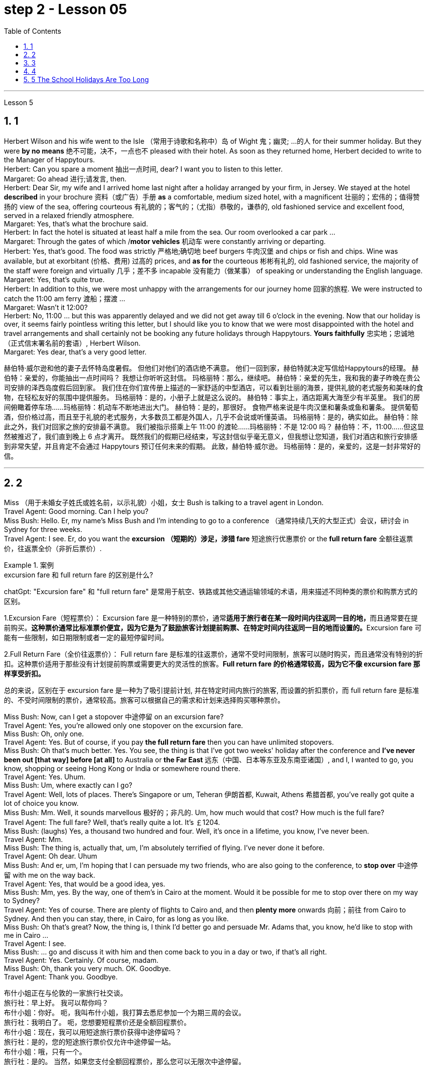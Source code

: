 
= step 2 - Lesson 05
:toc: left
:toclevels: 3
:sectnums:
:stylesheet: ../../+ 000 eng选/美国高中历史教材 American History ： From Pre-Columbian to the New Millennium/myAdocCss.css

'''





Lesson 5 +

== 1

Herbert Wilson and his wife went to the Isle （常用于诗歌和名称中）岛 of Wight 鬼；幽灵; …的人  for their summer holiday. But they were *by no means* 绝不可能，决不，一点也不 pleased with their hotel. As soon as they returned home, Herbert decided to write to the Manager of Happytours. +
Herbert: Can you spare a moment 抽出一点时间, dear? I want you to listen to this letter. +
Margaret: Go ahead 进行;请发言, then. +
Herbert: Dear Sir, my wife and I arrived home last night after a holiday arranged by your firm, in Jersey. We stayed at the hotel *described* in your brochure 资料（或广告）手册 *as* a comfortable, medium sized hotel, with a magnificent 壮丽的；宏伟的；值得赞扬的 view of the sea, offering courteous 有礼貌的；客气的；（尤指）恭敬的，谦恭的, old fashioned service and excellent food, served in a relaxed friendly atmosphere. +
Margaret: Yes, that's what the brochure said. +
Herbert: In fact the hotel is situated at least half a mile from the sea. Our room overlooked a car park ... +
Margaret: Through the gates of which /*motor vehicles* 机动车 were constantly arriving or departing. +
Herbert: Yes, that's good. The food was strictly  严格地;确切地 beef burgers 牛肉汉堡 and chips or fish and chips. Wine was available, but at exorbitant  (价格、费用) 过高的 prices, and *as for* the courteous 彬彬有礼的, old fashioned service, the majority of the staff were foreign and virtually 几乎；差不多 incapable 没有能力（做某事） of speaking or understanding the English language. +
Margaret: Yes, that's quite true. +
Herbert: In addition to this, we were most unhappy with the arrangements for our journey home 回家的旅程. We were instructed to catch the 11:00 am ferry 渡船；摆渡 ... +
Margaret: Wasn't it 12:00? +
Herbert: No, 11:00 ... but this was apparently delayed and we did not get away till 6 o'clock in the evening. Now that our holiday is over, it seems fairly pointless writing this letter, but I should like you to know that we were most disappointed with the hotel and travel arrangements and shall certainly not be booking any future holidays through Happytours. *Yours faithfully* 忠实地；忠诚地 （正式信末署名前的套语）, Herbert Wilson. +
Margaret: Yes dear, that's a very good letter.




[.my2]
====
赫伯特·威尔逊和他的妻子去怀特岛度暑假。 但他们对他们的酒店绝不满意。 他们一回到家，赫伯特就决定写信给Happytours的经理。
赫伯特：亲爱的，你能抽出一点时间吗？ 我想让你听听这封信。
玛格丽特：那么，继续吧。
赫伯特：亲爱的先生，我和我的妻子昨晚在贵公司安排的泽西岛度假后回到家。 我们住在你们宣传册上描述的一家舒适的中型酒店，可以看到壮丽的海景，提供礼貌的老式服务和美味的食物，在轻松友好的氛围中提供服务。
玛格丽特：是的，小册子上就是这么说的。
赫伯特：事实上，酒店距离大海至少有半英里。 我们的房间俯瞰着停车场……​
玛格丽特：机动车不断地进出大门。
赫伯特：是的，那很好。 食物严格来说是牛肉汉堡和薯条或鱼和薯条。 提供葡萄酒，但价格过高，而且至于礼貌的老式服务，大多数员工都是外国人，几乎不会说或听懂英语。
玛格丽特：是的，确实如此。
赫伯特：除此之外，我们对回家之旅的安排最不满意。 我们被指示搭乘上午 11:00 的渡轮……​
玛格丽特：不是 12:00 吗？
赫伯特：不，11:00……​但这显然被推迟了，我们直到晚上 6 点才离开。 既然我们的假期已经结束，写这封信似乎毫无意义，但我想让您知道，我们对酒店和旅行安排感到非常失望，并且肯定不会通过 Happytours 预订任何未来的假期。 此致，赫伯特·威尔逊。
玛格丽特：是的，亲爱的，这是一封非常好的信。
====

---

== 2

Miss （用于未婚女子姓氏或姓名前，以示礼貌）小姐，女士 Bush is talking to a travel agent in London. +
Travel Agent: Good morning. Can I help you? +
Miss Bush: Hello. Er, my name's Miss Bush and I'm intending to go to a conference （通常持续几天的大型正式）会议，研讨会 in Sydney for three weeks. +
Travel Agent: I see. Er, do you want the *excursion （短期的）涉足，涉猎 fare* 短途旅行优惠票价 or the *full return fare* 全额往返票价，往返票全价（非折后票价）. +

[.my1]
.案例
====
.excursion  fare  和 full return fare 的区别是什么?

chatGpt:
"Excursion fare" 和 "full return fare" 是常用于航空、铁路或其他交通运输领域的术语，用来描述不同种类的票价和购票方式的区别。

1.Excursion Fare（短程票价）：
Excursion fare 是一种特别的票价，通常**适用于旅行者在某一段时间内往返同一目的地，**而且通常要在提前购买。**这种票价通常比标准票价便宜，因为它是为了鼓励旅客计划提前购票、在特定时间内往返同一目的地而设置的。**Excursion fare 可能有一些限制，如日期限制或者一定的最短停留时间。

2.Full Return Fare（全价往返票价）：
Full return fare 是标准的往返票价，通常不受时间限制，旅客可以随时购买，而且通常没有特别的折扣。这种票价适用于那些没有计划提前购票或需要更大的灵活性的旅客。*Full return fare 的价格通常较高，因为它不像 excursion fare 那样享受折扣。*

总的来说，区别在于 excursion fare 是一种为了吸引提前计划, 并在特定时间内旅行的旅客, 而设置的折扣票价，而 full return fare 是标准的、不受时间限制的票价，通常较高。旅客可以根据自己的需求和计划来选择购买哪种票价。
====


Miss Bush: Now, can I get a stopover 中途停留 on an excursion fare? +
Travel Agent: Yes, you're allowed only one stopover on the excursion fare. +
Miss Bush: Oh, only one. +
Travel Agent: Yes. But of course, if you pay *the full return fare* then you can have unlimited stopovers. +
Miss Bush: Oh that's much better. Yes. You see, the thing is that I've got two weeks' holiday after the conference and *I've never been out [that way] before [at all]* to Australia or *the Far East* 远东（中国、日本等东亚及东南亚诸国）, and I, I wanted to go, you know, shopping or seeing Hong Kong or India or somewhere round there. +
Travel Agent: Yes. Uhum. +
Miss Bush: Um, where exactly can I go? +
Travel Agent: Well, lots of places. There's Singapore or um, Teheran 伊朗首都, Kuwait, Athens 希腊首都, you've really got quite a lot of choice you know. +
Miss Bush: Mm. Well, it sounds marvellous 极好的；非凡的. Um, how much would that cost? How much is the full fare? +
Travel Agent: The full fare? Well, that's really quite a lot. It's ￡1204. +
Miss Bush: (laughs) Yes, a thousand two hundred and four. Well, it's once in a lifetime, you know, I've never been. +
Travel Agent: Mm. +
Miss Bush: The thing is, actually that, um, I'm absolutely terrified of flying. I've never done it before. +
Travel Agent: Oh dear. Uhum +
Miss Bush: And er, um, I'm hoping that I can persuade my two friends, who are also going to the conference, to *stop over* 中途停留 with me on the way back. +
Travel Agent: Yes, that would be a good idea, yes. +
Miss Bush: Mm, yes. By the way, one of them's in Cairo at the moment. Would it be possible for me to stop over there on my way to Sydney? +
Travel Agent: Yes of course. There are plenty of flights to Cairo and, and then *plenty more* onwards 向前；前往 from Cairo to Sydney. And then you can stay, there, in Cairo, for as long as you like. +
Miss Bush: Oh that's great? Now, the thing is, I think I'd better go and persuade Mr. Adams that, you know, he'd like to stop with me in Cairo ... +
Travel Agent: I see. +
Miss Bush: ... go and discuss it with him and then come back to you in a day or two, if that's all right. +
Travel Agent: Yes. Certainly. Of course, madam. +
Miss Bush: Oh, thank you very much. OK. Goodbye. +
Travel Agent: Thank you. Goodbye.


[.my2]
====
布什小姐正在与伦敦的一家旅行社交谈。 +
旅行社：早上好。 我可以帮你吗？ +
布什小姐：你好。 呃，我叫布什小姐，我打算去悉尼参加一个为期三周的会议。 +
旅行社：我明白了。 呃，您想要短程票价还是全额回程票价。 +
布什小姐：现在，我可以用短途旅行票价获得中途停留吗？ +
旅行社：是的，您的短途旅行票价仅允许中途停留一站。 +
布什小姐：哦，只有一个。 +
旅行社：是的。 当然，如果您支付全额回程票价，那么您可以无限次中途停留。 +
布什小姐：哦，那好多了。 是的。 你看，事情是，会议结束后我有两周的假期，我以前从未去过澳大利亚或远东，我想去，你知道，购物或 参观香港或印度或附近的某个地方。 +
旅行社：是的。 嗯。 +
布什小姐：嗯，我到底能去哪里？ +
旅行社：嗯，很多地方。 有新加坡或德黑兰、科威特、雅典，你知道，你真的有很多选择。 +
布什小姐：嗯。 嗯，听起来棒极了。 嗯，那要花多少钱？ 全程票价是多少？ +
旅行社：全价吗？ 嗯，这确实是很多。 价格是 1204 英镑。 +
布什小姐：（笑）是的，一千二百零四。 好吧，这是一生一次，你知道，我从来没有去过。 +
旅行社：嗯。 +
布什小姐：事实上，嗯，我非常害怕飞行。 我以前从未这样做过。 +
旅行社：哦天啊。 嗯+
布什小姐：呃，嗯，我希望我能说服我的两个朋友，他们也要去参加会议，在回来的路上和我一起停留。 +
旅行社：是的，那是个好主意，是的。 +
布什小姐：嗯，是的。 顺便说一句，其中一人目前在开罗。 我去悉尼的途中可以在那里停留吗？ +
旅行社：当然可以。 有很多飞往开罗的航班，然后还有更多从开罗飞往悉尼的航班。 然后你可以在开罗呆多久，想呆多久就呆多久。 +
布什小姐：哦，那太好了？ 现在，问题是，我想我最好去说服亚当斯先生，你知道，他想和我一起留在开罗...... +
旅行社：我明白了。 +
布什小姐：……去和他讨论一下，然后一两天后回来找你，如果可以的话。 +
旅行社：是的。 当然。 当然，女士。 +
布什小姐：噢，非常感谢。 好的。 再见。 +
旅行社：谢谢。 再见。
====

---

== 3

Gillian felt slightly uneasy 担心的；忧虑的；不安的 as the porter 门卫；门房 unlocked the gates and waved 挥手；招手 her through. St Alfred's Hospital was not an ordinary mental institution 精神病院.  It was the most exclusive 专有的，独有的;排外的；不愿接收新成员（尤指较低社会阶层）的 institution of its type in the country. You had to be not only mentally ill, but also extremely wealthy  富有的；富裕的 to be accepted as a patient. She parked her car outside the main entrance of the imposing 壮观的；使人印象深刻的 eighteenth century building. She paused 暂停；停顿 on the steps /to look at the superb 极佳的；卓越的；质量极高的 ornamental 装饰性的；点缀的 gardens and surrounding parkland （如乡村大宅院周围的）有草木的开阔地. An old man in a white panama hat 巴拿马草帽 was watering the flowerbed 花坛 beside the steps. He smiled at her. +

[.my1]
.案例
====
.panama hat
image:../img/panama hat.jpg[,10%]
====

Old man: Good afternoon, miss. A lovely day, isn't it? +
Gillian: Yes, it certainly is. +
Old man: Are you a new patient? +
Gillian: Oh, I'm not a patient. I'm just here to do some research. +
Old man: Will you be staying long? +
Gillian: I really don't know. I wonder if you could direct me to Dr. Carmichael's office? +
Old man: Certainly, miss. Just go through the main door, turn left, walk down to the end of the corridor （建筑物内的）走廊，过道，通道, and it's the last door on the right. +
Gillian: Thank you very much indeed. +
 +
Dr. Carmichael was waiting for her. He had been looking forward to 期待；盼望 meeting his new research assistant. He himself had always been interested in the special problems of long stay 长期停留 patients. Dr. Carmichael was very proud of his hospital and she was impressed by the relaxed 放松的；安静的；自在的 and informal atmosphere. She *spent* the mornings *interviewing* patients, and the afternoons *writing up*  (根据笔记) 整理成文 the results of her research in the gardens. Some of the patients were withdrawn 沉默寡言的；怕羞的；内向的 and depressed 抑郁的；沮丧的；意志消沉的, some seemed almost normal. Only one or two had to be kept locked up.

[.my1]
.案例
====
.spend ~ sth (on sth) /~ sth (doing sth/in doing sth)
to use time for a particular purpose; to pass time 花（时间）；度过 +
- Most of her life *was spent in caring for others*. 她大半辈子的时间都用来照顾别人了。 +
- I *spend too much time watching television*. 我看电视花的时间太多。
====

She found it hard to believe that all of them had been thought too dangerous to live in normal society. She often saw the old man in the panama hat. He spent most of his time working in the gardens, but he always stopped to speak to her. She found out that his name was Maurice Featherstone. He was a gentle and mild-mannered old fellow, with clear, blue, honest eyes, white hair and a pinkish 浅粉色的；略带桃红色的 complexion 面色；肤色；气色;（事物的）性质，特性. He always looked pleased 高兴；满意；愉快 with life. She became particularly curious about him, but Dr. Carmichael had never asked her to interview him, and she wondered why. One night, at dinner, she asked about Mr. Featherstone. +

Dr. Carmichael: Ah, yes, Maurice. Nice old chap （对男子的友好称呼）家伙，伙计. He's been here longer than anybody. +
Gillian: What's wrong with him? +
Dr. Carmichael: Nothing. His family put him here thirty-five years ago. They never come to visit him, but the bills are always paid on time. +
Gillian: But what had he done? +
Dr. Carmichael: I'll show you his file. It seems that he *burnt* （burn的过去式和过去分词形式） *down* his school when he was seventeen. His family tried to *keep* the incident *quiet* 保持安静,保守秘密,防止透露信息. Over the next few years there were a number of mysterious fires in his neighbourhood, but the family did nothing until he tried to *set fire to* 纵火 the family mansion 公馆；宅第. He was in here the next day. Maurice never protested （公开）反对；抗议. +

[.my1]
.案例
====
.mansion
a large impressive house 公馆；宅第 +
image:../img/mansion.jpg[,10%]
====

Gillian: And that was thirty-five years ago! +
Dr. Carmichael: I'm afraid so. If I'd had my way 如果我有办法的话, I'd have let him out years ago. +
Gillian: But he can't still be dangerous! +
Dr. Carmichael: No. He's had plenty of opportunities. We even let him smoke. If he'd wanted to start a fire, he could have done it at any time. +
 +
Gillian was shocked by the story. She became determined to do something about it. She wrote letters to Maurice's family, but never received a reply. He had never *been* officially *certified （尤指书面）证明，证实;证明（某人）患有精神病 as* insane  精神失常的；精神错乱的, and legally 按照法律，法律上, he could leave at any time. Dr. Carmichael was easily persuaded to let her talk to Maurice. +

Gillian: Maurice, have you ever thought about leaving this place? +
Maurice: No, miss. I'm very happy here. This is my home. And anyway, I've got nowhere to go. +
Gillian: But wouldn't you like to go into the village sometimes ... to walk around, to buy your own tobacco? +
Maurice: I've never thought about it, miss. I suppose it would be nice. But I wouldn't want to stay away for long. I've spent twenty years working on this garden. I know every flower and tree. What would happen to them if I weren't here? +
 +
 Gillian realized that it would be unkind 不友善的；不亲切的；不客气的；刻薄的 to make him leave the hospital. However, she found out that the next Saturday was his birthday. She arranged with the staff to give him a party. They wanted it to be a surprise and Dr. Carmichael agreed to let him go out for the afternoon. There was a flower show 花展 in the village. Maurice left at two o'clock. He seemed quite excited. They expected him to return about four o'clock. The cook had made a birthday cake and the staff had decorated the lounge （私宅中的）起居室;（机场等的）等候室. +
 +
Gillian was standing in the window when she saw him. He was early 早到的；提前的；提早的. He was walking up the drive （从街道通向住宅的宽阔或私人的）车道 towards the house, whistling cheerfully. Behind him, above the trees, several thick black columns of smoke were beginning to rise slowly into the clear blue sky.

[.my2]
====
看门人打开大门，挥手示意她进去时，吉莉安感到有些不安。圣阿尔弗雷德医院不是一家普通的精神病院。这是全国同类机构中最排外的。你不仅要有精神疾病，而且要非常富有才能被接受为病人。她把车停在那幢气势宏伟的十八世纪建筑的正门外面。她在台阶上停了下来，看看那些华丽的装饰花园和周围的公园。一位戴着白色巴拿马草帽的老人正在台阶旁的花坛浇水。他朝她笑了笑。 +
老人:下午好，小姐。天气真好，不是吗? +
吉莉安:是的，确实是这样。 +
老人:你是新病人吗? +
吉莉安:哦，我不是病人。我只是来做些调查的。 +
老人:你会待很久吗? +
吉莉安:我真的不知道。你能告诉我卡迈克尔医生的办公室在哪里吗? +
老人:当然可以，小姐。只要穿过大门，向左拐，走到走廊的尽头，右边最后一个门就是。 +
吉莉安:非常感谢。 +
卡迈克尔医生在等她。他一直盼望着见到他的新研究助理。他自己一直对长期住院病人的特殊问题很感兴趣。卡迈克尔医生对他的医院感到非常自豪，医院里轻松随意的气氛给她留下了深刻印象。她上午会见病人，下午把她在花园里的研究结果写下来。有些病人孤僻、抑郁，有些看起来几乎正常。只有一两个必须被关起来。她发现很难相信他们所有人都被认为太危险而不能生活在正常的社会中。她经常看见那个戴巴拿马草帽的老人。他大部分时间都在花园里干活，但他总是停下来和她说话。她发现他的名字是莫里斯·费瑟斯通。他是一个温文尔雅、举止温和的老人，有一双清澈、湛蓝、诚实的眼睛，白发苍苍，面色红润。他看上去总是对生活很满意。她对他特别好奇，但卡迈克尔医生从来没有请她采访过他，她不知道为什么。一天晚上吃饭时，她问起费瑟斯通先生。 +
卡迈克尔医生:啊，是的，莫里斯。不错的老家伙，他在这里的时间比任何人都长。 +
吉莉安:他怎么了? +
没什么。他的家人35年前把他送到这里。他们从不来看他，但账单总是按时支付。 +
吉莉安:但是他做了什么? +
我给你看看他的档案。似乎他在十七岁时烧毁了他的学校。他的家人试图掩盖这件事。在接下来的几年里，他家附近发生了几起神秘的火灾，但他的家人什么也没做，直到他试图放火烧家里的豪宅。他第二天就来了。莫瑞斯从未提出异议。 +
吉莉安:那是35年前的事了! +
Dr. Carmichael:恐怕是的。如果我有办法，我几年前就放他出来了。 +
吉莉安:但他不可能还是危险的! +
Dr. Carmichael:不。他有很多机会。我们甚至让他抽烟。如果他想放火，他随时都可以做到。 +
吉莉安被这个故事震惊了。她下定决心要做点什么。她给莫瑞斯的家人写了信，但从未收到过回信。他从来没有被正式认定为精神失常，从法律上讲，他随时都可以离开。卡迈克尔医生很容易就被说服让她和莫瑞斯谈谈。 +
吉莉安:莫里斯，你有没有想过离开这个地方? +
莫里斯:不，小姐。我在这里很开心。这是我的家。反正我也没地方可去了。 +
吉莉安:但是你不想偶尔去村里走走，自己买烟草吗? +
莫里斯:我从来没有想过这个问题，小姐。我想这样会很好。但我不想离开太久。我花了二十年的时间打理这个花园。我认识每一朵花和每一棵树。如果我不在这里，他们会怎么样? +
吉莉安意识到让他离开医院是不厚道的。然而，她发现下个星期六是他的生日。她和工作人员安排给他举行宴会。他们想给他一个惊喜，卡迈克尔医生同意让他下午出去。村里有一个花展。莫瑞斯两点钟离开了。他似乎很兴奋。他们预计他四点钟左右回来。厨师做了一个生日蛋糕，工作人员装饰了客厅。 +
吉莉安看见他时正站在窗前。他早到了。他愉快地吹着口哨，沿着车道朝房子走去。在他身后，树木上方，几缕浓黑的烟柱开始缓缓升入清澈的蓝天。 +
====

---

== 4

1. The student, puzzled 迷惑；使困惑 about a particular point, decides to ask a question. As *so often happens* when under pressure, he tends to *concentrate most of his attention on* the subject matter （著作、讲话、绘画等的）主题，题材，主要内容 and he *pays practically no attention to* the language. Consequently, (pause) he fails to employ 应用；运用；使用 the correct question form. +

2. However, even though the student does employ an appropriate question form, (pause) difficulties may still arise. +

3. The basic difficulty *may*, in fact, *be* one of several different types. It may lie in the student's limited *aural 听觉的；听的 perception*  知觉；感知, in other words, (pause) the student may *not have clearly heard* (v.) what was said. +

4. Learners of English *have*, for example, *said to me* such things as "See me here tomorrow" or "Explain this". Fortunately, as I deal with non-native speakers and as I understand their language problems, I *interpret* 把…理解为；领会 this *as* inadequacy 不充分；不足；不够 in the language *rather than* rudeness. Other teachers, however, (pause) may feel angry at receiving such orders. +


[.my1]
.案例
====
chatGpt:  +
"See me here tomorrow" 和 "Explain this" 可能被认为具有冒犯性质，因为它们没有表达出礼貌或委婉的方式来请求或要求某人做某事, 显得比较直接和命令式。

*"See me here tomorrow": 这句话中使用了命令形式，暗示对方必须在明天在某地见面*。通常，在正式和礼貌的交流中，人们更倾向于**使用委婉的表达方式，如 "Could you please** meet me here tomorrow?" 或 "*Would it be possible for you to* meet me here tomorrow?" 这样的表达方式更显得尊重和礼貌。

**"Explain this": 这句话要求对方解释某事，**但它也缺乏委婉和礼貌的元素。通常，更有礼貌的方式是使用更**委婉的表达方式，如 "Could you please** explain this to me?" 或 "**I would appreciate it if you could** explain this." 这样的表达方式更能够表现出尊重和礼貌。

在教育领域，特别是在教授非英语母语学生的情况下，教师通常更容易理解学生的语言不足，并愿意将学生的表达方式解释为语言不熟练，而不是恶意或无礼。然而，其他人，尤其是在正式或职场环境中，可能会认为这样的直接表达方式是不礼貌的。
====

\5. Today I'm going to consider, very briefly, a problem *concerned 与…有关；涉及 with* the competition 竞争；角逐 for land use, that i... that is (pause) whether crops *should be used* to produce food or to ... *should be used* to produce fuel. +

\6. A particularly interesting possibility for many developing countries has been the conversion 转变；转换；转化 of plant material to alcohol. Th... this is interesting /because in many developing countries there is a large agricultural sector, and at the same time (pause) a small industrial sector.


[.my2]
====
1.学生对某一点感到困惑，于是决定问一个问题。就像在压力下经常发生的那样，他倾向于把大部分注意力集中在主题上，而几乎不注意语言。因此，(停顿)他没有使用正确的疑问句。 +
2.然而，即使学生确实使用了适当的提问形式，(暂停)困难仍然可能出现。 +
3.事实上，基本难度可能是几种不同类型中的一种。它可能在于学生的听觉感知有限，换句话说，(暂停)学生可能没有清楚地听到所说的话。 +
4.例如，英语学习者对我说过这样的话:“明天在这里见我”或“解释这个”。幸运的是，当我与非母语人士打交道时，当我了解他们的语言问题时，我把这解释为语言的不足，而不是粗鲁。然而，其他老师可能会对收到这样的命令感到愤怒。+
5.今天，我将简要地考虑一个与土地使用竞争有关的问题，即……那就是(暂停)农作物是应该用来生产食物还是…应该用来生产燃料。 +
6.对许多发展中国家来说，一种特别有趣的可能性是将植物材料转化为酒精。Th……这很有趣，因为在许多发展中国家有一个大的农业部门，同时(暂停)有一个小的工业部门。 +
====


---

== 5 The School Holidays Are Too Long +

Today the children of this country have at last returned to work. After two months' holiday pupils have started a new term. How many adults get such long holidays? Two to four weeks in the summer and public holidays — that's all the working man gets. As for the average woman, she's lucky to get a holiday at all. Children don't need such long holidays. In term-time 学期（与假期相对而言） /they *start work later* and *finish earlier* than anyone else. +
 +
In the holidays most of them *get bored*, and some get into trouble. What a waste! If their overworked parents were given more free time instead, everyone would be happier. +
 +
This isn't just a national problem either — it's worldwide. Dates may be different from country to country, but the pattern's the same. Why should children do half as much work /and *get twice as much holiday as* their parents?

[.my2]
====
学校假期太长了 +
今天，这个国家的孩子们终于重返工作岗位。两个月的假期过后，学生们开始了新学期。有多少成年人有这么长的假期?在夏季和公共假期的两到四周，这就是工人的全部时间。对于普通女性来说，能有个假期就已经很幸运了。孩子们不需要这么长的假期。在学期中，他们开始工作比其他人晚，结束得比其他人早。 +
在假期里，他们中的大多数人感到无聊，有些人陷入困境。太浪费了!如果他们劳累过度的父母有更多的空闲时间，每个人都会更快乐。 +
这也不仅仅是一个国家的问题，而是全世界的问题。每个国家的日期可能不同，但模式是一样的。为什么孩子的工作量是父母的一半，假期却是父母的两倍? +
====


---
